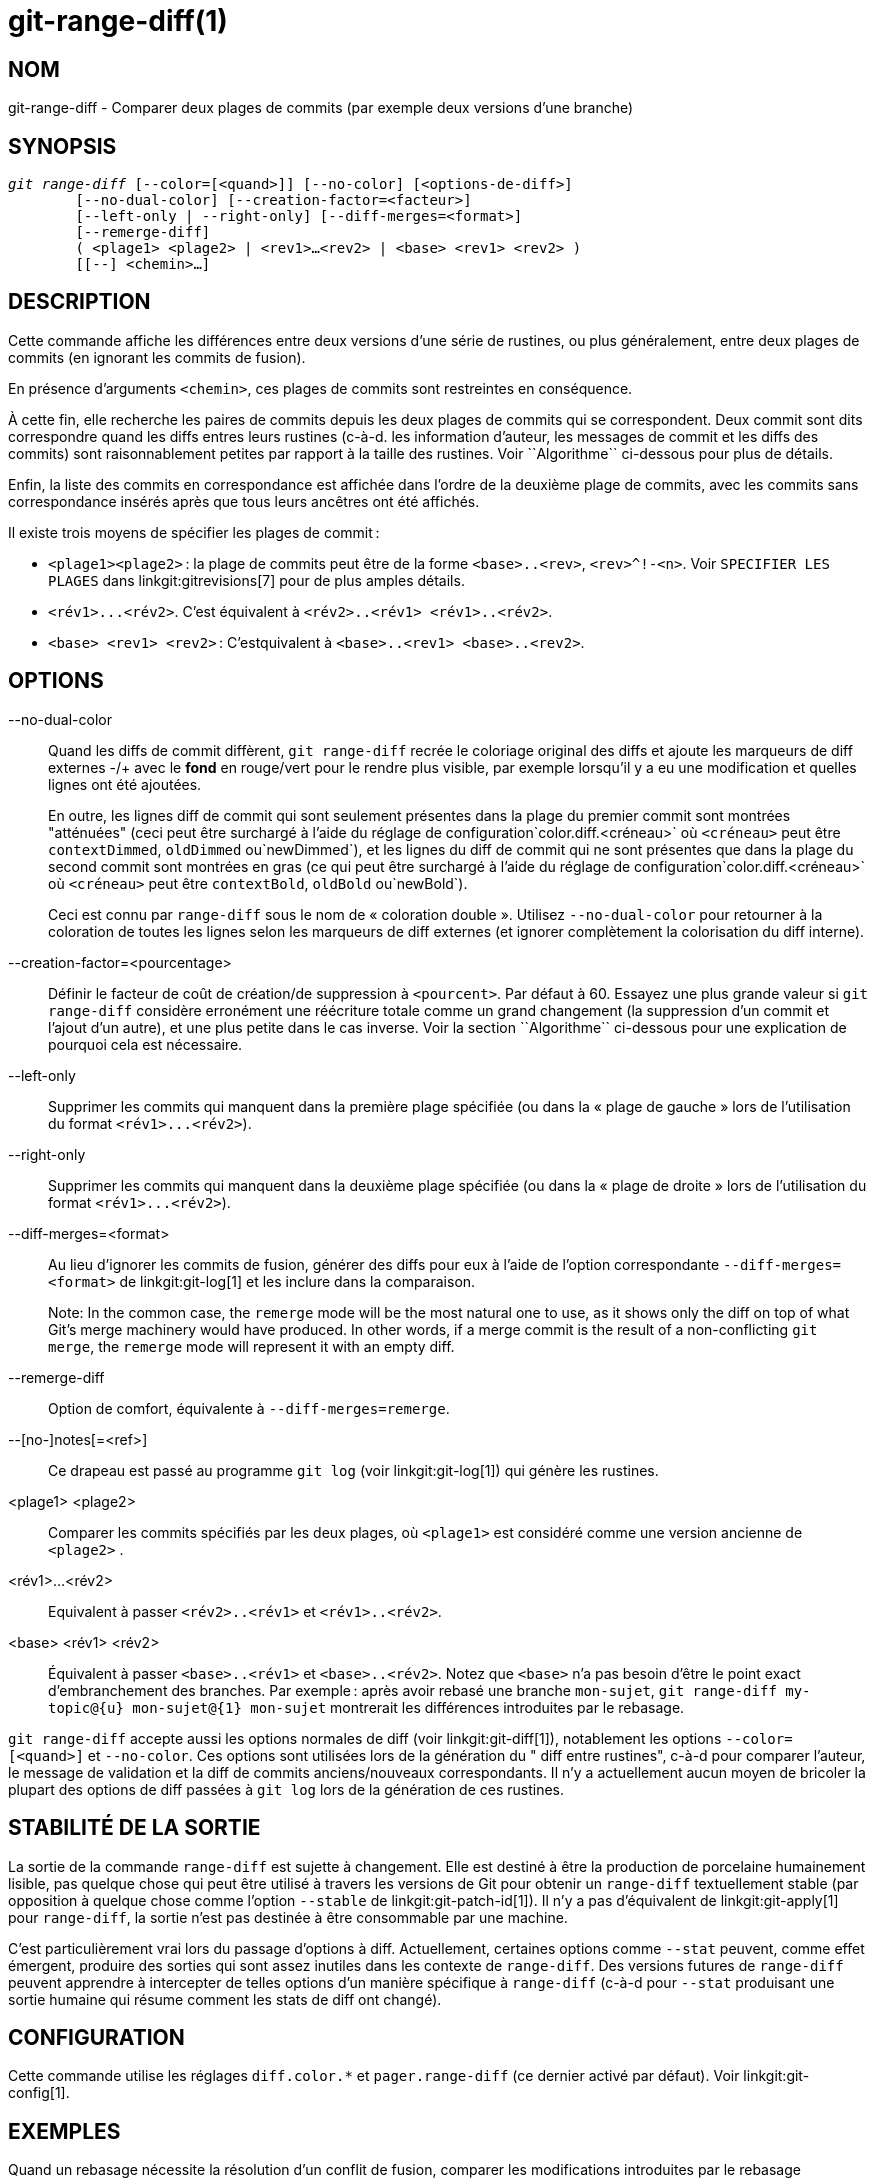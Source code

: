 git-range-diff(1)
=================

NOM
---
git-range-diff - Comparer deux plages de commits (par exemple deux versions d'une branche)

SYNOPSIS
--------
[verse]
'git range-diff' [--color=[<quand>]] [--no-color] [<options-de-diff>]
	[--no-dual-color] [--creation-factor=<facteur>]
	[--left-only | --right-only] [--diff-merges=<format>]
	[--remerge-diff]
	( <plage1> <plage2> | <rev1>...<rev2> | <base> <rev1> <rev2> )
	[[--] <chemin>...]

DESCRIPTION
-----------

Cette commande affiche les différences entre deux versions d'une série de rustines, ou plus généralement, entre deux plages de commits (en ignorant les commits de fusion).

En présence d'arguments `<chemin>`, ces plages de commits sont restreintes en conséquence.

À cette fin, elle recherche les paires de commits depuis les deux plages de commits qui se correspondent. Deux commit sont dits correspondre quand les diffs entres leurs rustines (c-à-d. les information d'auteur, les messages de commit et les diffs des commits) sont raisonnablement petites par rapport à la taille des rustines. Voir ``Algorithme`` ci-dessous pour plus de détails.

Enfin, la liste des commits en correspondance est affichée dans l'ordre de la deuxième plage de commits, avec les commits sans correspondance insérés après que tous leurs ancêtres ont été affichés.

Il existe trois moyens de spécifier les plages de commit :

- `<plage1><plage2>` : la plage de commits peut être de la forme `<base>..<rev>`, `<rev>^!-<n>`. Voir `SPECIFIER LES PLAGES` dans linkgit:gitrevisions[7] pour de plus amples détails.

- `<rév1>...<rév2>`. C'est équivalent à `<rév2>..<rév1> <rév1>..<rév2>`.

- `<base> <rev1> <rev2>` : C'estquivalent à `<base>..<rev1> <base>..<rev2>`.

OPTIONS
-------
--no-dual-color::
	Quand les diffs de commit diffèrent, `git range-diff` recrée le coloriage original des diffs et ajoute les marqueurs de diff externes -/+ avec le *fond* en rouge/vert pour le rendre plus visible, par exemple lorsqu'il y a eu une modification et quelles lignes ont été ajoutées.
+
En outre, les lignes diff de commit qui sont seulement présentes dans la plage du premier commit sont montrées "atténuées" (ceci peut être surchargé à l'aide du réglage de configuration`color.diff.<créneau>` où `<créneau>` peut être `contextDimmed`, `oldDimmed` ou`newDimmed`), et les lignes du diff de commit qui ne sont présentes que dans la plage du second commit sont montrées en gras (ce qui peut être surchargé à l'aide du réglage de configuration`color.diff.<créneau>` où `<créneau>` peut être `contextBold`, `oldBold` ou`newBold`).
+
Ceci est connu par `range-diff` sous le nom de « coloration double ». Utilisez `--no-dual-color` pour retourner à la coloration de toutes les lignes selon les marqueurs de diff externes (et ignorer complètement la colorisation du diff interne).

--creation-factor=<pourcentage>::
	Définir le facteur de coût de création/de suppression à `<pourcent>`. Par défaut à 60. Essayez une plus grande valeur si `git range-diff` considère erronément une réécriture totale comme un grand changement (la suppression d'un commit et l'ajout d'un autre), et une plus petite dans le cas inverse. Voir la section ``Algorithme`` ci-dessous pour une explication de pourquoi cela est nécessaire.

--left-only::
	Supprimer les commits qui manquent dans la première plage spécifiée (ou dans la « plage de gauche » lors de l'utilisation du format `<rév1>...<rév2>`).

--right-only::
	Supprimer les commits qui manquent dans la deuxième plage spécifiée (ou dans la « plage de droite » lors de l'utilisation du format `<rév1>...<rév2>`).

--diff-merges=<format>::
	Au lieu d'ignorer les commits de fusion, générer des diffs pour eux à l'aide de l'option correspondante `--diff-merges=<format>` de linkgit:git-log[1] et les inclure dans la comparaison.
+
Note: In the common case, the `remerge` mode will be the most natural one to use, as it shows only the diff on top of what Git's merge machinery would have produced. In other words, if a merge commit is the result of a non-conflicting `git merge`, the `remerge` mode will represent it with an empty diff.

--remerge-diff::
	Option de comfort, équivalente à `--diff-merges=remerge`.

--[no-]notes[=<ref>]::
	Ce drapeau est passé au programme `git log` (voir linkgit:git-log[1]) qui génère les rustines.

<plage1> <plage2>::
	Comparer les commits spécifiés par les deux plages, où `<plage1>` est considéré comme une version ancienne de `<plage2>` .

<rév1>...<rév2>::
	Equivalent à passer `<rév2>..<rév1>` et `<rév1>..<rév2>`.

<base> <rév1> <rév2>::
	Équivalent à passer `<base>..<rév1>` et `<base>..<rév2>`. Notez que `<base>` n'a pas besoin d'être le point exact d'embranchement des branches. Par exemple : après avoir rebasé une branche `mon-sujet`, `git range-diff my-topic@{u} mon-sujet@{1} mon-sujet` montrerait les différences introduites par le rebasage.

`git range-diff` accepte aussi les options normales de diff (voir linkgit:git-diff[1]), notablement les options `--color=[<quand>]` et `--no-color`. Ces options sont utilisées lors de la génération du " diff entre rustines", c-à-d pour comparer l'auteur, le message de validation et la diff de commits anciens/nouveaux correspondants. Il n'y a actuellement aucun moyen de bricoler la plupart des options de diff passées à `git log` lors de la génération de ces rustines.

STABILITÉ DE LA SORTIE
----------------------

La sortie de la commande `range-diff` est sujette à changement. Elle est destiné à être la production de porcelaine humainement lisible, pas quelque chose qui peut être utilisé à travers les versions de Git pour obtenir un `range-diff` textuellement stable (par opposition à quelque chose comme l'option `--stable` de linkgit:git-patch-id[1]). Il n'y a pas d'équivalent de linkgit:git-apply[1] pour `range-diff`, la sortie n'est pas destinée à être consommable par une machine.

C'est particulièrement vrai lors du passage d'options à diff. Actuellement, certaines options comme `--stat` peuvent, comme effet émergent, produire des sorties qui sont assez inutiles dans les contexte de `range-diff`. Des versions futures de `range-diff` peuvent apprendre à intercepter de telles options d'un manière spécifique à `range-diff` (c-à-d pour `--stat` produisant une sortie humaine qui résume comment les stats de diff ont changé).

CONFIGURATION
-------------
Cette commande utilise les réglages `diff.color.*` et `pager.range-diff` (ce dernier activé par défaut). Voir linkgit:git-config[1].


EXEMPLES
--------

Quand un rebasage nécessite la résolution d'un conflit de fusion, comparer les modifications introduites par le rebasage directement après, en utilisant :

------------
$ git range-diff @{u} @{1} @
------------


Une sortie typique de `git range-diff` ressemblerait à ceci  :

------------
-:  ------- > 1:  0ddba11 Prepare for the inevitable!
1:  c0debee = 2:  cab005e Add a helpful message at the start
2:  f00dbal ! 3:  decafe1 Describe a bug
    @@ -1,3 +1,3 @@
     Author: A U Thor <author@example.com>

    -TODO: Décrire un bogue
    +Décrire un bogue
    @@ -324,5 +324,6
      C'est attendu.

    -+Ce qui est inattendu est il va aussi se crasher
    ++Étonnamment, il se crash aussi. C'est un bogue et le jury
    ++délibère toujours pour le corriger. Voir ticket #314 pour plus de détails.

      Contact
3:  bedead < -:  ------- À-DÉFAIRE
------------

Dans cet exemple, il y a 3 commits anciens et 3 nouveaux, où le développeur a supprimé le 3^ème^, en ajouté un nouveau avant les deux premiers, et a modifié le message de validation du 2^ème^ commit ainsi que son diff.

Lorsque la sortie va à un terminal, elle est codée en couleur par défaut, tout comme la sortie `git diff` normale. En outre, la première ligne (ajout d'un commit) est verte, la dernière ligne (suppression d'un commit) est rouge, la deuxième ligne (avec une correspondance parfaite) est jaune comme l'en-tête de commit de la sortie de `git show`, et la troisième ligne colore l'ancien commit en rouge, le nouveau en vert et le reste comme l'en-tête de commit `git show`.

Une diff naïve de diffs codée en couleur est en fait un peu difficile à lire, cependant, car elle colorie l'ensemble des lignes rouges ou vertes. La ligne qui a ajouté "Ce qui est inattendu" dans l'ancien commit, par exemple, est complètement rouge, même si l'intention de l'ancien commit était d'ajouter quelque chose.

Pour arranger cela, `range` utilise le mode `--dual-color` par défaut. Dans ce mode, la diff de diffs conservera les couleurs diff originales, et préfixera les lignes avec des marqueurs -/+ qui ont leur *fond* en rouge ou vert, pour rendre plus évident qu'ils décrivent comment la diff elle-même a changé.


Algorithme
----------

L'idée générale est ceci : nous générons une matrice de coûts entre les commits dans les deux plages de commits, puis résolvons l'affectation la moins coûteuse.

La matrice de coûts est peuplée ainsi : pour chaque paire de commits, les deux diffs sont générés et le « diff des diffs » est généré, avec 3 lignes de contexte, puis le nombre de lignes dans ce diff est utilisé comme coût.

Pour éviter les faux positifs (par exemple lorsqu'une rustine a été enlevée, et qu'une rustine non liée a été ajoutée entre deux itérations de la même série de rustines), la matrice de coût est étendue pour permettre cela, en ajoutant des entrées à coût fixe pour les grosses suppressions/ajouts.

Exemple : supposons que les commits `1--2` sont la première itération d'une série de rustines et que `A--C` sont ceux de la deuxième itération. Supposons que `A` est un picorage de `2,` et `C` est un picorage de `1` mais avec une petite modification (disons, une correction de frappe). Visualisons les commits comme un graphique bipartite :

------------
    1            A

    2            B

		 C
------------

Nous cherchons une « meilleure » explication de la nouvelle série à partir de l'ancienne. Nous pouvons représenter une « explication » comme un lien dans le graphe :


------------
    1            A
	       /
    2 --------'  B

		 C
------------

Cette explication est « gratuite » parce qu'il n'y avait pas de changement. De même `C` peut être expliqué en utilisant `1`, mais cela vient à un certain coût c>0 en raison de la modification :

------------
    1 ----.      A
	  |    /
    2 ----+---'  B
	  |
	  `----- C
	  c>0
------------

En termes mathématiques, ce que nous cherchons est une sorte de coût minimum bipartite correspondant ; `1` est égal à `C` à un certain coût, etc. Le graphe sous-jacent est en fait un graphe bipartite complet ; le coût que nous associons à chaque arête est la taille de la diff entre les rustines des deux commits. Pour expliquer aussi les nouveaux commits, nous présentons des nœuds vides des deux côtés :

------------
    1 ----.      A
	  |    /
    2 ----+---'  B
	  |
    o     `----- C
	  c>0
    o            o

    o            o
------------

Le coût d'une arête `o--C` est la taille de la diff `c`, modifiée d'un facteur d'adaptation qui devrait être inférieur à 100%. Une arête `o--o` est gratuite. Le facteur d'adaptation est nécessaire parce que même si `1` et`C` n'ont rien en commun, ils peuvent tout de même contenir des lignes vides et autres, rendant probablement l'affectation `1--C`, `o--o` légèrement moins chère que `1--o`, `o--C` même si `1` et `C` n'ont rien en commun. Avec le facteur d'adaptation, nous exigeons qu'une part plus importante soit commune pour considérer les rustines comme correspondantes.

Le temps total nécessaire au calcul de cet algorithme est le temps nécessaire au calcul de n+m diffs de commits, suivi de m*n diffs de rustines, plus le temps nécessaire au calcul de l'affectation de moindre coût entre n et m diffs. Git utilise un implantation de l'algorithme de Jonker-Volgenant pour résoudre le problème d'affectation, qui de complexité cubique. La correspondance trouvée dans ce cas ressemble à ceci :

------------
    1 ----.      A
	  |    /
    2 ----+---'  B
       .--+-----'
    o -'  `----- C
	  c>0
    o ---------- o

    o ---------- o
------------


VOIR AUSSI
----------
linkgit:git-log[1]

GIT
---
Fait partie de la suite linkgit:git[1]

TRADUCTION
----------
Cette  page de manuel a été traduite par Jean-Noël Avila <jn.avila AT free DOT fr> et les membres du projet git-manpages-l10n. Veuillez signaler toute erreur de traduction par un rapport de bogue sur le site https://github.com/jnavila/git-manpages-l10n .
